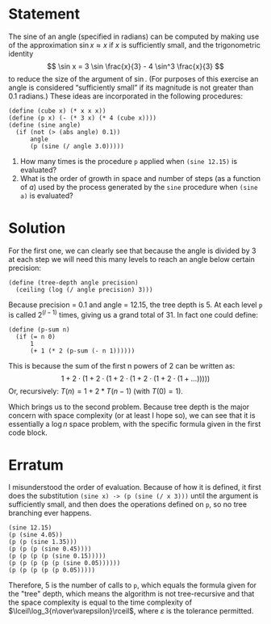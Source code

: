 * Statement
  The sine of an angle (specified in radians) can be computed by making use of
  the approximation $\sin x \approx x$ if $x$ is sufficiently small, and the
  trigonometric identity
  \[
  \sin x = 3 \sin \frac{x}{3} - 4 \sin^3 \frac{x}{3}
  \]
  to reduce the size of the argument of $\sin$. (For purposes of this exercise
  an angle is considered “sufficiently small” if its magnitude is not greater
  than 0.1 radians.) These ideas are incorporated in the following procedures:
  
  #+begin_src racket
    (define (cube x) (* x x x))
    (define (p x) (- (* 3 x) (* 4 (cube x))))
    (define (sine angle)
      (if (not (> (abs angle) 0.1))
          angle
          (p (sine (/ angle 3.0)))))
  #+end_src
  
  1. How many times is the procedure ~p~ applied when ~(sine 12.15)~ is
     evaluated?
  2. What is the order of growth in space and number of steps (as a function of
     /a/) used by the process generated by the ~sine~ procedure when ~(sine a)~ is
     evaluated?

* Solution
  For the first one, we can clearly see that because the angle is divided by 3
  at each step we will need this many levels to reach an angle below certain
  precision:

  #+begin_src racket
    (define (tree-depth angle precision)
      (ceiling (log (/ angle precision) 3)))
  #+end_src
  
  Because precision = 0.1 and angle = 12.15, the tree depth is 5. At each level
  ~p~ is called $2^(l-1)$ times, giving us a grand total of 31. In fact one
  could define:

  #+begin_src racket
    (define (p-sum n)
      (if (= n 0)
          1
          (+ 1 (* 2 (p-sum (- n 1))))))
  #+end_src
  
  This is because the sum of the first n powers of 2 can be written as:
  \[
  1 + 2\cdot(1 + 2\cdot(1 + 2\cdot(1 + 2\cdot(1 + 2\cdot(1 + ... )))))
  \]
  Or, recursively: $T(n) = 1 + 2*T(n-1)$ (with $T(0)=1$).
  
  Which brings us to the second problem. Because tree depth is the major concern
  with space complexity (or at least I hope so), we can see that it is
  essentially a $\log n$ space problem, with the specific formula given in the
  first code block.

* Erratum
  I misunderstood the order of evaluation. Because of how it is defined, it
  first does the substitution ~(sine x) -> (p (sine (/ x 3)))~ until the
  argument is sufficiently small, and then does the operations defined on ~p~,
  so no tree branching ever happens.
  
  #+begin_src
    (sine 12.15)
    (p (sine 4.05))
    (p (p (sine 1.35)))
    (p (p (p (sine 0.45))))
    (p (p (p (p (sine 0.15)))))
    (p (p (p (p (p (sine 0.05))))))
    (p (p (p (p (p 0.05)))))
  #+end_src
  
  Therefore, 5 is the number of calls to ~p~, which equals the formula given for
  the "tree" depth, which means the algorithm is not tree-recursive and that the
  space complexity is equal to the time complexity of
  $\lceil\log_3{n\over\varepsilon}\rceil$, where $\varepsilon$ is the tolerance
  permitted.
